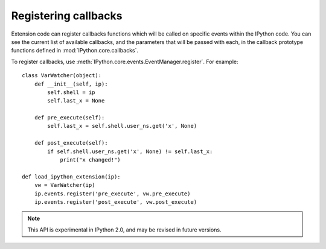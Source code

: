 =====================
Registering callbacks
=====================

Extension code can register callbacks functions which will be called on specific
events within the IPython code. You can see the current list of available
callbacks, and the parameters that will be passed with each, in the callback
prototype functions defined in :mod:`IPython.core.callbacks`.

To register callbacks, use :meth:`IPython.core.events.EventManager.register`.
For example::

    class VarWatcher(object):
        def __init__(self, ip):
            self.shell = ip
            self.last_x = None
        
        def pre_execute(self):
            self.last_x = self.shell.user_ns.get('x', None)
        
        def post_execute(self):
            if self.shell.user_ns.get('x', None) != self.last_x:
                print("x changed!")

    def load_ipython_extension(ip):
        vw = VarWatcher(ip)
        ip.events.register('pre_execute', vw.pre_execute)
        ip.events.register('post_execute', vw.post_execute)

.. note::

   This API is experimental in IPython 2.0, and may be revised in future versions.

.. seealso::

   Module :mod:`IPython.core.hooks`
     The older 'hooks' system allows end users to customise some parts of
     IPython's behaviour.
   
   :doc:`inputtransforms`
     By registering input transformers that don't change code, you can monitor
     what is being executed.
